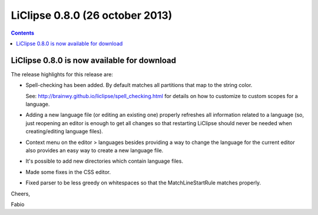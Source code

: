 ﻿


.. _liclipse_0.8.0:

============================================
LiClipse 0.8.0 (26 october 2013)
============================================ 


.. seealso:: 

   - http://brainwy.github.io/liclipse/
   - http://liclipse.blogspot.com.br/2013/10/spell-checking-in-eclipse-liclipse-080.html
   

.. contents::
   :depth: 3   
   

LiClipse 0.8.0 is now available for download
============================================

The release highlights for this release are:

- Spell-checking has been added. By default matches all partitions that map to 
  the string color. 
  
  See: http://brainwy.github.io/liclipse/spell_checking.html for details on how 
  to customize to custom scopes for a language.

- Adding a new language file (or editing an existing one) properly refreshes all 
  information related to a language (so, just reopening an editor is enough to 
  get all changes so that restarting LiClipse should never be needed when 
  creating/editing language files).

- Context menu on the editor > languages besides providing a way to change the 
  language for the current editor also provides an easy way to create a new 
  language file.

- It's possible to add new directories which contain language files.

- Made some fixes in the CSS editor.

- Fixed parser to be less greedy on whitespaces so that the MatchLineStartRule 
  matches properly.

Cheers,

Fabio



   
